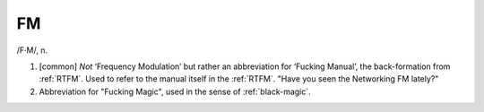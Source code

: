 .. _FM:

============================================================
FM
============================================================

/F·M/, n\.

1.
   [common] *Not* ‘Frequency Modulation’ but rather an abbreviation for ‘Fucking Manual’, the back-formation from :ref:`RTFM`\.
   Used to refer to the manual itself in the :ref:`RTFM`\.
   "Have you seen the Networking FM lately?"

2.
   Abbreviation for "Fucking Magic", used in the sense of :ref:`black-magic`\.

